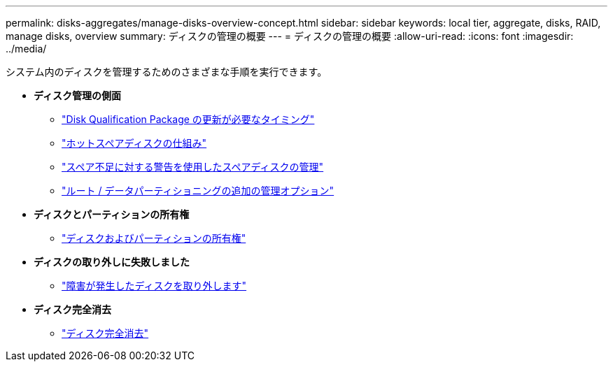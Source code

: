 ---
permalink: disks-aggregates/manage-disks-overview-concept.html 
sidebar: sidebar 
keywords: local tier, aggregate, disks, RAID, manage disks, overview 
summary: ディスクの管理の概要  
---
= ディスクの管理の概要
:allow-uri-read: 
:icons: font
:imagesdir: ../media/


[role="lead"]
システム内のディスクを管理するためのさまざまな手順を実行できます。

* *ディスク管理の側面*
+
** link:update-disk-qualification-package-concept.html["Disk Qualification Package の更新が必要なタイミング"]
** link:hot-spare-disks-work-concept.html["ホットスペアディスクの仕組み"]
** link:low-spare-warnings-manage-spare-disks-concept.html["スペア不足に対する警告を使用したスペアディスクの管理"]
** link:root-data-partitioning-management-concept.html["ルート / データパーティショニングの追加の管理オプション"]


* *ディスクとパーティションの所有権*
+
** link:disk-partition-ownership-overview-concept.html["ディスクおよびパーティションの所有権"]


* *ディスクの取り外しに失敗しました*
+
** link:remove-failed-disk-task.html["障害が発生したディスクを取り外します"]


* *ディスク完全消去*
+
** link:sanitization-overview-concept.html["ディスク完全消去"]



